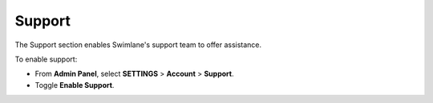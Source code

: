 Support
-------

The Support section enables Swimlane's support team to offer assistance.

To enable support:

-  From **Admin Panel**, select **SETTINGS** > **Account** >
   **Support**.

-  Toggle **Enable Support**.

 

 
